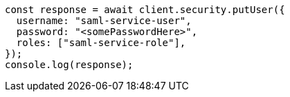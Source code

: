 // This file is autogenerated, DO NOT EDIT
// Use `node scripts/generate-docs-examples.js` to generate the docs examples

[source, js]
----
const response = await client.security.putUser({
  username: "saml-service-user",
  password: "<somePasswordHere>",
  roles: ["saml-service-role"],
});
console.log(response);
----

